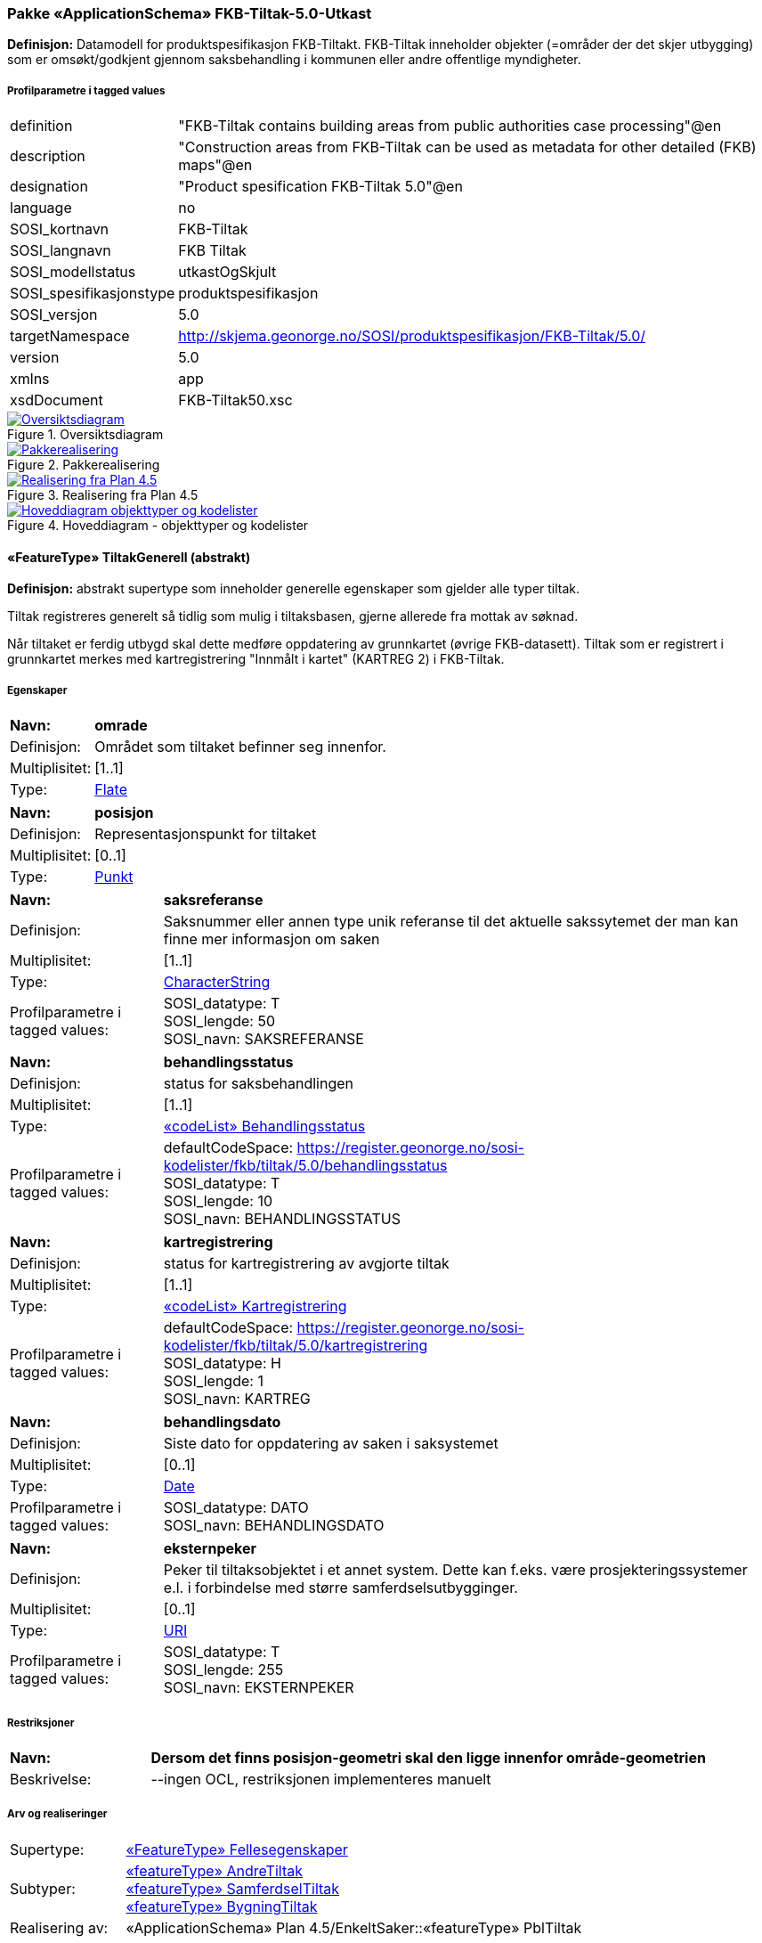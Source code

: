 === Pakke «ApplicationSchema» FKB-Tiltak-5.0-Utkast
*Definisjon:* Datamodell for produktspesifikasjon FKB-Tiltakt. FKB-Tiltak inneholder objekter (=omr&#229;der der det skjer utbygging) som er oms&#248;kt/godkjent gjennom saksbehandling i kommunen eller andre offentlige myndigheter.
 
===== Profilparametre i tagged values
[cols="20,80"]
|===
|definition
|"FKB-Tiltak contains building areas from public authorities case processing"@en
 
|description
|"Construction areas from FKB-Tiltak can be used as metadata for other detailed (FKB) maps"@en
 
|designation
|"Product spesification FKB-Tiltak 5.0"@en
 
|language
|no
 
|SOSI_kortnavn
|FKB-Tiltak
 
|SOSI_langnavn
|FKB Tiltak
 
|SOSI_modellstatus
|utkastOgSkjult
 
|SOSI_spesifikasjonstype
|produktspesifikasjon
 
|SOSI_versjon
|5.0
 
|targetNamespace
|http://skjema.geonorge.no/SOSI/produktspesifikasjon/FKB-Tiltak/5.0/
 
|version
|5.0
 
|xmlns
|app
 
|xsdDocument
|FKB-Tiltak50.xsc
 
|===
 
.Oversiktsdiagram 
image::diagrammer/Oversiktsdiagram.png[link=diagrammer/Oversiktsdiagram.png,"Diagramm: Oversiktsdiagram"]
 
.Pakkerealisering 
image::diagrammer/Pakkerealisering.png[link=diagrammer/Pakkerealisering.png,"Diagramm: Pakkerealisering"]
 
.Realisering fra Plan 4.5 
image::diagrammer/Realisering fra Plan 4.5.png[link=diagrammer/Realisering fra Plan 4.5.png,"Diagramm: Realisering fra Plan 4.5"]
 
.Hoveddiagram - objekttyper og kodelister 
image::diagrammer/Hoveddiagram - objekttyper og kodelister.png[link=diagrammer/Hoveddiagram - objekttyper og kodelister.png,"Diagramm: Hoveddiagram - objekttyper og kodelister"]
 
|===
|===
 
[[tiltakgenerell]]
==== «FeatureType» TiltakGenerell (abstrakt)
*Definisjon:* abstrakt supertype som inneholder generelle egenskaper som gjelder alle typer tiltak.

Tiltak registreres generelt s&#229; tidlig som mulig i tiltaksbasen, gjerne allerede fra mottak av s&#248;knad. 

N&#229;r tiltaket er ferdig utbygd skal dette medf&#248;re oppdatering av grunnkartet (&#248;vrige FKB-datasett). Tiltak som er registrert i grunnkartet merkes med kartregistrering "Innm&#229;lt i kartet" (KARTREG 2) i FKB-Tiltak. 
 
===== Egenskaper
[cols="20,80"]
|===
|*Navn:* 
|*omrade*
 
|Definisjon: 
|Omr&#229;det som tiltaket befinner seg innenfor.
 
|Multiplisitet: 
|[1..1]
 
|Type: 
|http://skjema.geonorge.no/SOSI/basistype/Flate[Flate]
|===
[cols="20,80"]
|===
|*Navn:* 
|*posisjon*
 
|Definisjon: 
|Representasjonspunkt for tiltaket
 
|Multiplisitet: 
|[0..1]
 
|Type: 
|http://skjema.geonorge.no/SOSI/basistype/Punkt[Punkt]
|===
[cols="20,80"]
|===
|*Navn:* 
|*saksreferanse*
 
|Definisjon: 
|Saksnummer eller annen type unik referanse til det aktuelle sakssytemet der man kan finne mer informasjon om saken
 
|Multiplisitet: 
|[1..1]
 
|Type: 
|http://skjema.geonorge.no/SOSI/basistype/CharacterString[CharacterString]
|Profilparametre i tagged values: 
|
SOSI_datatype: T + 
SOSI_lengde: 50 + 
SOSI_navn: SAKSREFERANSE + 
|===
[cols="20,80"]
|===
|*Navn:* 
|*behandlingsstatus*
 
|Definisjon: 
|status for saksbehandlingen
 
|Multiplisitet: 
|[1..1]
 
|Type: 
|<<behandlingsstatus,«codeList» Behandlingsstatus>>
|Profilparametre i tagged values: 
|
defaultCodeSpace: https://register.geonorge.no/sosi-kodelister/fkb/tiltak/5.0/behandlingsstatus + 
SOSI_datatype: T + 
SOSI_lengde: 10 + 
SOSI_navn: BEHANDLINGSSTATUS + 
|===
[cols="20,80"]
|===
|*Navn:* 
|*kartregistrering*
 
|Definisjon: 
|status for kartregistrering av avgjorte tiltak
 
|Multiplisitet: 
|[1..1]
 
|Type: 
|<<kartregistrering,«codeList» Kartregistrering>>
|Profilparametre i tagged values: 
|
defaultCodeSpace: https://register.geonorge.no/sosi-kodelister/fkb/tiltak/5.0/kartregistrering + 
SOSI_datatype: H + 
SOSI_lengde: 1 + 
SOSI_navn: KARTREG + 
|===
[cols="20,80"]
|===
|*Navn:* 
|*behandlingsdato*
 
|Definisjon: 
|Siste dato for oppdatering av saken i saksystemet
 
|Multiplisitet: 
|[0..1]
 
|Type: 
|http://skjema.geonorge.no/SOSI/basistype/Date[Date]
|Profilparametre i tagged values: 
|
SOSI_datatype: DATO + 
SOSI_navn: BEHANDLINGSDATO + 
|===
[cols="20,80"]
|===
|*Navn:* 
|*eksternpeker*
 
|Definisjon: 
|Peker til tiltaksobjektet i et annet system. Dette kan f.eks. v&#230;re prosjekteringssystemer e.l. i forbindelse med st&#248;rre samferdselsutbygginger.
 
|Multiplisitet: 
|[0..1]
 
|Type: 
|http://skjema.geonorge.no/SOSI/basistype/URI[URI]
|Profilparametre i tagged values: 
|
SOSI_datatype: T + 
SOSI_lengde: 255 + 
SOSI_navn: EKSTERNPEKER + 
|===
===== Restriksjoner
[cols="20,80"]
|===
|*Navn:* 
|*Dersom det finns posisjon-geometri skal den ligge innenfor område-geometrien*
 
|Beskrivelse: 
|--ingen OCL, restriksjonen implementeres manuelt
 
|===
===== Arv og realiseringer
[cols="20,80"]
|===
|Supertype: 
|<<fellesegenskaper,«FeatureType» Fellesegenskaper>>
 
|Subtyper:
|<<andretiltak,«featureType» AndreTiltak>> +
<<samferdseltiltak,«featureType» SamferdselTiltak>> +
<<bygningtiltak,«featureType» BygningTiltak>> +
|Realisering av: 
|«ApplicationSchema» Plan 4.5/EnkeltSaker::«featureType» PblTiltak +
|===
 
|===
|===
 
[[bygningtiltak]]
==== «featureType» BygningTiltak
*Definisjon:* Tiltak som gjelder Bygning etter plan- og bygningsloven. Kommunene er ansvarlige for saksbehandling etter Pbl og f&#248;ring av BygningTiltak i tiltaksbasen.

Bygningsnummer (og ev. bygningsendringsnummer) fra Matrikkelen registreres p&#229; tiltaket s&#229; fort bygningen er etablert i Matrikkelen. 

Omr&#229;de-geometrien til tiltaket angir omr&#229;det i grunnriss som bygningen skal bygges innenfor. Dette vil normalt samsvare med byggets planlagte yttervegger. 

Dersom man &#248;nsker &#229; gi informasjon om bygningens planlagte h&#248;yde kan dette gj&#248;res ved &#229;:

1. Angi h&#248;ydeverdier p&#229; omr&#229;degeometrien og sette h&#248;ydereferanse topp. Geometrien m&#229; inneholde m&#248;neh&#248;yde (h&#248;yeste niv&#229; p&#229; bygget). 

2. Angi en verdi for maks h&#248;yde over gjennomsnittlig terrengh&#248;yde 

3. Registrere objekter av typen BygningKnekklinje som beskriver planlagt form p&#229; bygget i 2.5D i mer detalj. 
 
===== Egenskaper
[cols="20,80"]
|===
|*Navn:* 
|*bygningsnummer*
 
|Definisjon: 
|nummerering av bygninger fra Matrikkelen. Nummeret er unikt og landsdekkende.
Merknad: For tiltak som omhandler bygninger (tiltakstype nybygg, tilbygg, påbygg, underbygg og ombygging) skal bygningsnummer overføres til tiltaket så fort bygningsnummeret er etablert i Matrikkelen.
 
|Multiplisitet: 
|[0..1]
 
|Type: 
|<<integer,«dataType» Integer>>
|Profilparametre i tagged values: 
|
SOSI_datatype: H + 
SOSI_lengde: 9 + 
SOSI_navn: BYGGNR + 
|===
[cols="20,80"]
|===
|*Navn:* 
|*bygningsendringløpenummer*
 
|Definisjon: 
|løpende nummerering av tilbygg til et hovedbygg.
Merknad:
For tiltak som omhandler bygningsendringer (tiltakstype tilbygg, påbygg, underbygg og ombygging) skal bygningsendringløpenummer overføres til tiltaket så fort løpenummeret er etablert i Matrikkelen.
 
|Multiplisitet: 
|[0..1]
 
|Type: 
|<<integer,«dataType» Integer>>
|Profilparametre i tagged values: 
|
SOSI_datatype: H + 
SOSI_lengde: 2 + 
SOSI_navn: BYGN_ENDR_LØPENR + 
|===
[cols="20,80"]
|===
|*Navn:* 
|*høydeoverbakken*
 
|Definisjon: 
|St&#248;rste h&#248;yde p&#229; tiltaket over gjennomsnittlig terrengh&#248;yde angitt i meter
 
|Multiplisitet: 
|[0..1]
 
|Type: 
|http://skjema.geonorge.no/SOSI/basistype/Real[Real]
|Profilparametre i tagged values: 
|
SOSI_datatype: D + 
SOSI_lengde: 10 + 
SOSI_navn: HOB + 
|===
[cols="20,80"]
|===
|*Navn:* 
|*høydereferanse*
 
|Definisjon: 
|koordinatregistering utf&#248;rt p&#229; topp eller bunn av et objekt
 
|Multiplisitet: 
|[1..1]
 
|Type: 
|<<høydereferanse,«CodeList» Høydereferanse>>
|Profilparametre i tagged values: 
|
defaultCodeSpace: https://register.geonorge.no/sosi-kodelister/fkb/generell/5.0/hoydereferanse + 
SOSI_datatype: T + 
SOSI_lengde: 6 + 
SOSI_navn: HREF + 
|===
===== Roller
[cols="20,80"]
|===
|*Rollenavn:* 
|*beskriverTakform*
 
|Definisjon:
|knekklinjer som beskriver takformen til bygningstiltaket
 
|Multiplisitet: 
|[0..*]
 
|Til klasse
|<<bygningknekklinje,«featureType» BygningKnekklinje>>
|===
===== Arv og realiseringer
[cols="20,80"]
|===
|Supertype: 
|<<tiltakgenerell,«FeatureType» TiltakGenerell>>
 
|===
 
|===
|===
 
[[samferdseltiltak]]
==== «featureType» SamferdselTiltak
*Definisjon:* Tiltak som gjelder utbygging av infrastruktur for samferdsel. 

Tiltaksansvarlig har ansvar for &#229; oppdatere tiltaksbasen med informasjon om saksbehandling og framdrift samt &#229; oppdatere grunnkartet med nye data n&#229;r utbyggingen er ferdigstilt.
 
===== Egenskaper
[cols="20,80"]
|===
|*Navn:* 
|*tiltaksansvarlig*
 
|Definisjon: 
|hvilket forvaltningsniv&#229;/etat som er ansvarlig for oppf&#248;lging av tiltaket 
 
|Multiplisitet: 
|[1..1]
 
|Type: 
|<<tiltaksansvarlig,«CodeList» Tiltaksansvarlig>>
|Profilparametre i tagged values: 
|
defaultCodeSpace: https://register.geonorge.no/sosi-kodelister/fkb/tiltak/5.0/tiltaksansvarlig + 
SOSI_datatype: T + 
SOSI_lengde: 25 + 
SOSI_navn: TILTAKSANSVARLIG + 
|===
===== Arv og realiseringer
[cols="20,80"]
|===
|Supertype: 
|<<tiltakgenerell,«FeatureType» TiltakGenerell>>
 
|===
 
|===
|===
 
[[andretiltak]]
==== «featureType» AndreTiltak
*Definisjon:* andre typer tiltak enn tiltak for bygninger og samferdselsutbygging.

Tiltaksansvarlig har ansvar for &#229; oppdatere tiltaksbasen med informasjon om saksbehandling og framdrift samt &#229; oppdatere grunnkartet med nye data n&#229;r utbyggingen er ferdigstilt.
 
===== Egenskaper
[cols="20,80"]
|===
|*Navn:* 
|*tiltaksansvarlig*
 
|Definisjon: 
|hvilket forvaltningsniv&#229;/etat som er ansvarlig for oppf&#248;lging av tiltaket 
 
|Multiplisitet: 
|[1..1]
 
|Type: 
|<<tiltaksansvarlig,«CodeList» Tiltaksansvarlig>>
|Profilparametre i tagged values: 
|
defaultCodeSpace: https://register.geonorge.no/sosi-kodelister/fkb/tiltak/5.0/tiltaksansvarlig + 
SOSI_datatype: T + 
SOSI_lengde: 25 + 
SOSI_navn: TILTAKSANSVARLIG + 
|===
[cols="20,80"]
|===
|*Navn:* 
|*andretiltak*
 
|Definisjon: 
|andre type tiltak enn de som omfattes av plan- og bygningsloven
 
|Multiplisitet: 
|[1..1]
 
|Type: 
|<<andretiltaktype,«CodeList» AndretiltakType>>
|Profilparametre i tagged values: 
|
defaultCodeSpace: https://register.geonorge.no/sosi-kodelister/fkb/tiltak/5.0/tiltakstypeandre + 
SOSI_datatype: T + 
SOSI_lengde: 25 + 
SOSI_navn: TILTAKTYPEANDRE + 
|===
===== Arv og realiseringer
[cols="20,80"]
|===
|Supertype: 
|<<tiltakgenerell,«FeatureType» TiltakGenerell>>
 
|===
 
|===
|===
 
[[bygningknekklinje]]
==== «featureType» BygningKnekklinje
*Definisjon:* Geometri som beskriver takformen til bygningen i 2.5D. Som minimum b&#248;r toppen av byggets avgrensninger registreres og gjerne ogs&#229; knekklinjer som beskriver takformen inne p&#229; taket (m&#248;nelinjer, taksprang osv.)
 
===== Egenskaper
[cols="20,80"]
|===
|*Navn:* 
|*grense*
 
|Definisjon: 
|forløp som følger overgang mellom ulike fenomener
 
|Multiplisitet: 
|[1..1]
 
|Type: 
|<<kurve,Kurve>>
|===
[cols="20,80"]
|===
|*Navn:* 
|*kartregistrering*
 
|Definisjon: 
|status for kartregistrering av avgjorte tiltak
 
|Multiplisitet: 
|[1..1]
 
|Type: 
|<<kartregistrering,«codeList» Kartregistrering>>
|Profilparametre i tagged values: 
|
defaultCodeSpace: https://register.geonorge.no/sosi-kodelister/fkb/tiltak/5.0/kartregistrering + 
SOSI_datatype: H + 
SOSI_lengde: 1 + 
SOSI_navn: KARTREG + 
|===
[cols="20,80"]
|===
|*Navn:* 
|*knekklinjetype*
 
|Definisjon: 
|Type knekklinje som beskriver takformen i 2.5D
 
|Multiplisitet: 
|[1..1]
 
|Type: 
|<<knekklinjetype,«codeList» Knekklinjetype>>
|Profilparametre i tagged values: 
|
defaultCodeSpace: https://register.geonorge.no/sosi-kodelister/fkb/tiltak/5.0/knekklinjetype + 
SOSI_datatype: T + 
SOSI_lengde: 25 + 
SOSI_navn: KNEKKLINJETYPE + 
|===
===== Arv og realiseringer
[cols="20,80"]
|===
|Supertype: 
|<<fellesegenskaper,«FeatureType» Fellesegenskaper>>
 
|===
 
|===
|===
 
[[behandlingsstatus]]
==== «codeList» Behandlingsstatus
*Definisjon:* status for sakbehandlingen
 
===== Profilparametre i tagged values
[cols="20,80"]
|===
|asDictionary
|true
 
|codeList
|https://register.geonorge.no/sosi-kodelister/fkb/tiltak/5.0/behandlingsstatus
 
|SOSI_datatype
|T
 
|SOSI_lengde
|10
 
|SOSI_navn
|BEHANDLINGSSTATUS
 
|===
Koder fra ekstern kodeliste kan hentes fra register: https://register.geonorge.no/sosi-kodelister/fkb/tiltak/5.0/behandlingsstatus
 
 
|===
|===
 
[[kartregistrering]]
==== «codeList» Kartregistrering
*Definisjon:* status for kartregistrering av avgjorte tiltak. Når tiltaket er lagt inn i grunnkartet (et av de andre FKB-datasettene) endres verdien til "2 - Innmålt i kartet"
 
===== Profilparametre i tagged values
[cols="20,80"]
|===
|asDictionary
|true
 
|codeList
|https://register.geonorge.no/sosi-kodelister/fkb/tiltak/5.0/kartregistrering
 
|SOSI_datatype
|H
 
|SOSI_lengde
|1
 
|SOSI_navn
|KARTREG
 
|===
Koder fra ekstern kodeliste kan hentes fra register: https://register.geonorge.no/sosi-kodelister/fkb/tiltak/5.0/kartregistrering
 
 
|===
|===
 
[[tiltaksansvarlig]]
==== «CodeList» Tiltaksansvarlig
*Definisjon:* hvilket forvaltningsniv&#229;/etat som er ansvarlig for oppf&#248;lging av tiltaket 
 
===== Profilparametre i tagged values
[cols="20,80"]
|===
|asDictionary
|true
 
|codeList
|https://register.geonorge.no/sosi-kodelister/fkb/tiltak/5.0/tiltaksansvarlig
 
|SOSI_datatype
|T
 
|SOSI_lengde
|25
 
|SOSI_navn
|TILTAKSANSVARLIG
 
|===
Koder fra ekstern kodeliste kan hentes fra register: https://register.geonorge.no/sosi-kodelister/fkb/tiltak/5.0/tiltaksansvarlig
 
 
|===
|===
 
[[andretiltaktype]]
==== «CodeList» AndretiltakType
*Definisjon:* forskjellige typer tiltak som fanges kan fanges opp gjennom s&#248;knader og saksbehandling hos en offentlig myndighet 
 
===== Profilparametre i tagged values
[cols="20,80"]
|===
|asDictionary
|true
 
|codeList
|https://register.geonorge.no/sosi-kodelister/fkb/tiltak/5.0/tiltakstypeandre
 
|SOSI_datatype
|T
 
|SOSI_lengde
|25
 
|SOSI_navn
|TILTAKTYPEANDRE
 
|===
Koder fra ekstern kodeliste kan hentes fra register: https://register.geonorge.no/sosi-kodelister/fkb/tiltak/5.0/tiltakstypeandre
 
 
|===
|===
 
[[knekklinjetype]]
==== «codeList» Knekklinjetype
*Definisjon:* Type knekklinje som beskriver takformen i 2.5D
 
===== Profilparametre i tagged values
[cols="20,80"]
|===
|asDictionary
|true
 
|codeList
|https://register.geonorge.no/sosi-kodelister/fkb/tiltak/5.0/knekklinjetype
 
|SOSI_datatype
|T
 
|SOSI_lengde
|25
 
|SOSI_navn
|KNEKKLINJETYPE
 
|===
Koder fra ekstern kodeliste kan hentes fra register: https://register.geonorge.no/sosi-kodelister/fkb/tiltak/5.0/knekklinjetype
 
<<<
|===
|===
=== Pakke: Generelle elementer
*Definisjon:* pakke med elementer som realiserer tilsvarende elementer i FKB Generell del 5.0

Merknad:
Kopieres direkte inn i de enkelte FKB-datasettene
 
.Oversiktsdiagram Fellesegenskaper 
image::diagrammer/Oversiktsdiagram Fellesegenskaper.png[link=diagrammer/Oversiktsdiagram Fellesegenskaper.png,"Diagramm: Oversiktsdiagram Fellesegenskaper"]
 
.Realisering fra SOSI generell del 
image::diagrammer/Realisering fra SOSI generell del.png[link=diagrammer/Realisering fra SOSI generell del.png,"Diagramm: Realisering fra SOSI generell del"]
 
.Hoveddiagram Posisjonskvalitet 
image::diagrammer/Hoveddiagram Posisjonskvalitet.png[link=diagrammer/Hoveddiagram Posisjonskvalitet.png,"Diagramm: Hoveddiagram Posisjonskvalitet"]
 
|===
|===
 
[[fellesegenskaper]]
==== «FeatureType» Fellesegenskaper (abstrakt)
*Definisjon:* abstrakt objekttype som bærer sentrale egenskaper som er anbefalt for bruk i produktspesifikasjoner.

Merknad: Disse egenskapene skal derfor ikke modelleres inn i fagområdemodeller.
 
===== Egenskaper
[cols="20,80"]
|===
|*Navn:* 
|*identifikasjon*
 
|Definisjon: 
|unik identifikasjon av et objekt 

Merknad FKB:
Unik identifikasjon av et objekt, ivaretas av den ansvarlige produsent/forvalter, og som kan benyttes av eksterne applikasjoner som referanse til objektet.

Den unike identifikatoren er unik for kartobjektet og skal ikke endres i kartobjektets levetid. Dette m&#229; ikke forveksles med en tematisk identifikator (for eksempel bygningsnummer) som unikt identifiserer et objekt i virkeligheten. En bygning med samme bygningsnummer vil kunne representeres i mange kartprodukter der det finnes en unik identifikasjon i hver av dem.

For FKB benyttes UUID (Universally unique identifier) som lokalId. Dette inneb&#230;rer at lokalId alene alltid vil v&#230;re unik. Likevel skal alltid navnerom ogs&#229; angis. Navnerom angir FKB-datasettet.
 
|Multiplisitet: 
|[1..1]
 
|Type: 
|<<identifikasjon,«dataType» Identifikasjon>>
|Profilparametre i tagged values: 
|
SOSI_navn: IDENT + 
|===
[cols="20,80"]
|===
|*Navn:* 
|*oppdateringsdato*
 
|Definisjon: 
|tidspunkt for siste endring p&#229; objektet 

Merknad FKB: 

Denne datoen viser datasystemets siste endring p&#229; dataobjektet. Egenskapen settes av forvaltningssystemet etter f&#248;lgende regler:

i. Oppdateringsdato er tidspunkt for oppdatering av databasen og settes av forvaltningsbasen (ikke av klienten).

ii. Oppdateringsdato skal endres ogs&#229; hvis det er kopidata som blir endret eller importert i en ”kopibase”.

iii. N&#229;r avgrensingslinjene til en flate endres, skal flateobjektet f&#229; ny oppdateringsdato.

iv. Oppdateringsdato skal endres hvis en egenskap endres.
 
|Multiplisitet: 
|[1..1]
 
|Type: 
|http://skjema.geonorge.no/SOSI/basistype/DateTime[DateTime]
|Profilparametre i tagged values: 
|
definition: "Date and time at which this version of the spatial object was inserted or changed in the spatial data set."@en + 
SOSI_datatype: DATOTID + 
SOSI_navn: OPPDATERINGSDATO + 
|===
[cols="20,80"]
|===
|*Navn:* 
|*datafangstdato*
 
|Definisjon: 
|dato n&#229;r objektet siste gang ble registrert/observert/m&#229;lt i terrenget
 
|Multiplisitet: 
|[0..1]
 
|Type: 
|http://skjema.geonorge.no/SOSI/basistype/Date[Date]
|Profilparametre i tagged values: 
|
SOSI_datatype: DATO + 
SOSI_navn: DATAFANGSTDATO + 
|===
[cols="20,80"]
|===
|*Navn:* 
|*kvalitet*
 
|Definisjon: 
|beskrivelse av kvaliteten p&#229; stedfestingen.
 
|Multiplisitet: 
|[0..1]
 
|Type: 
|<<posisjonskvalitet,«dataType» Posisjonskvalitet>>
|Profilparametre i tagged values: 
|
SOSI_navn: KVALITET + 
|===
[cols="20,80"]
|===
|*Navn:* 
|*informasjon*
 
|Definisjon: 
|generell opplysning.

Merknad FKB:
Mulighet til &#229; legge inn utfyllende informasjon om objektet. Egenskapen b&#248;r bare brukes til &#229; legge inn ekstra informasjon om enkeltobjekter. Egenskapen b&#248;r ikke brukes til &#229; systematisk angi ekstrainformasjon om mange/alle objekter i et datasett.
 
|Multiplisitet: 
|[0..1]
 
|Type: 
|http://skjema.geonorge.no/SOSI/basistype/CharacterString[CharacterString]
|Profilparametre i tagged values: 
|
SOSI_datatype: T + 
SOSI_lengde: 255 + 
SOSI_navn: INFORMASJON + 
|===
[cols="20,80"]
|===
|*Navn:* 
|*medium*
 
|Definisjon: 
|objektets beliggenhet i forhold til jordoverflaten
 
|Multiplisitet: 
|[1..1]
 
|Type: 
|<<medium,«CodeList» Medium>>
|Profilparametre i tagged values: 
|
defaultCodeSpace: https://register.geonorge.no/sosi-kodelister/fkb/generell/5.0/medium + 
SOSI_datatype: T + 
SOSI_lengde: 1 + 
SOSI_navn: MEDIUM + 
|===
===== Arv og realiseringer
[cols="20,80"]
|===
|Subtyper:
|<<tiltakgenerell,«FeatureType» TiltakGenerell>> +
<<bygningknekklinje,«featureType» BygningKnekklinje>> +
|Realisering av: 
|«ApplicationSchema» FKB Generell del-5.0Utkast/Generelle elementer::«FeatureType» Fellesegenskaper +
«ApplicationSchema» Generelle typer 5.1/SOSI_Fellesegenskaper og SOSI_Objekt::«FeatureType» SOSI_Objekt +
 
|===
 
|===
|===
 
[[identifikasjon]]
==== «dataType» Identifikasjon
*Definisjon:* Unik identifikasjon av et objekt i et datasett, forvaltet av den ansvarlige produsent/forvalter, og kan benyttes av eksterne applikasjoner som stabil referanse til objektet. 

Merknad 1: Denne objektidentifikasjonen må ikke forveksles med en tematisk objektidentifikasjon, slik som f.eks bygningsnummer. 

Merknad 2: Denne unike identifikatoren vil ikke endres i løpet av objektets levetid, og ikke gjenbrukes i andre objekt. 
 
===== Profilparametre i tagged values
[cols="20,80"]
|===
|SOSI_navn
|IDENT
 
|===
===== Egenskaper
[cols="20,80"]
|===
|*Navn:* 
|*lokalId*
 
|Definisjon: 
|lokal identifikator av et objekt

Merknad: Det er dataleverend&#248;rens ansvar &#229; s&#248;rge for at den lokale identifikatoren er unik innenfor navnerommet. For FKB-data benyttes UUID som lokalId.
 
|Multiplisitet: 
|[1..1]
 
|Type: 
|http://skjema.geonorge.no/SOSI/basistype/CharacterString[CharacterString]
|Profilparametre i tagged values: 
|
SOSI_datatype: T + 
SOSI_lengde: 100 + 
SOSI_navn: LOKALID + 
|===
[cols="20,80"]
|===
|*Navn:* 
|*navnerom*
 
|Definisjon: 
|navnerom som unikt identifiserer datakilden til et objekt, anbefales å være en http-URI

Eksempel: http://data.geonorge.no/SentraltStedsnavnsregister/1.0

Merknad : Verdien for nanverom vil eies av den dataprodusent som har ansvar for de unike identifikatorene og må være registrert i data.geonorge.no eller data.norge.no
 
|Multiplisitet: 
|[1..1]
 
|Type: 
|http://skjema.geonorge.no/SOSI/basistype/CharacterString[CharacterString]
|Profilparametre i tagged values: 
|
SOSI_datatype: T + 
SOSI_lengde: 100 + 
SOSI_navn: NAVNEROM + 
|===
[cols="20,80"]
|===
|*Navn:* 
|*versjonId*
 
|Definisjon: 
|identifikasjon av en spesiell versjon av et geografisk objekt (instans)
 
|Multiplisitet: 
|[0..1]
 
|Type: 
|http://skjema.geonorge.no/SOSI/basistype/CharacterString[CharacterString]
|Profilparametre i tagged values: 
|
SOSI_datatype: T + 
SOSI_lengde: 100 + 
SOSI_navn: VERSJONID + 
|===
===== Arv og realiseringer
[cols="20,80"]
|===
|Realisering av: 
|«ApplicationSchema» Generelle typer 5.1/SOSI_Fellesegenskaper og SOSI_Objekt::«dataType» Identifikasjon +
|===
 
|===
|===
 
[[posisjonskvalitet]]
==== «dataType» Posisjonskvalitet
*Definisjon:* beskrivelse av kvaliteten p&#229; stedfestingen.

Merknad:
Posisjonskvalitet er ikke konform med  kvalitetsmodellen i ISO slik den er defineret i ISO19157:2013, men er en videref&#248;ring av tildligere brukte kvalitetsegenskaper i SOSI. FKB 5.0 innf&#248;rer en egen variant av datatypen Posisjonskvalitet der kodeliste m&#229;lemetode er byttet ut med den mer generelle kodelista Datafangstmetode. 
 
===== Profilparametre i tagged values
[cols="20,80"]
|===
|SOSI_navn
|KVALITET
 
|===
===== Egenskaper
[cols="20,80"]
|===
|*Navn:* 
|*datafangstmetode*
 
|Definisjon: 
|metode for datafangst. 
Egenskapen beskriver datafangstmetode for grunnrisskoordinater (x,y), eller for b&#229;de grunnriss og h&#248;yde (x,y,z) dersom det ikke er oppgitt noen verdi for datafangstmetodeH&#248;yde.
 
|Multiplisitet: 
|[1..1]
 
|Type: 
|<<datafangstmetode,«CodeList» Datafangstmetode>>
|Profilparametre i tagged values: 
|
defaultCodeSpace: https://register.geonorge.no/sosi-kodelister/fkb/generell/5.0/datafangstmetode + 
SOSI_datatype: T + 
SOSI_lengde: 3 + 
SOSI_lengde: 3 + 
SOSI_navn: DATAFANGSTMETODE + 
|===
[cols="20,80"]
|===
|*Navn:* 
|*nøyaktighet*
 
|Definisjon: 
|standardavviket til posisjoneringa av objektet oppgitt i cm

I de aller fleste sammenhenger benyttes en ansl&#229;tt eller forventet verdi for standardavvik, men dersom man har en beregnet verdi skal denne benyttes. 

For objekter med punktgeometri benyttes verdi for punktstandardavvik. For objekter med kurvegeometri benyttes standardavviket for tverravviket fra kurva. For objekter med overflate- eller volumgeometri er forst&#229;elsen at standardavviket beregnes ut fra (3D) avvikene mellom sann posisjon og n&#230;rmeste punkt p&#229; overflata. 

Merknad:

Verdien er ment &#229; beskrive n&#248;yaktigheten til objektet sammenlignet med sann verdi. Standardavvik er i utgangspunktet et m&#229;l p&#229; det tilfeldige avviket og det inneb&#230;rer at vi forutsetter at det systematiske avviket i liten grad p&#229;virker n&#248;yaktigheten til posisjoneringa. For fotogrammetriske data settes som hovedregel verdien lik kravet til standardavvik ved datafangst. Se standarden Geodatakvalitet for n&#230;rmere definisjon av standardavvik og hvordan dette defineres, beregnes og kontrolleres.
 
|Multiplisitet: 
|[0..1]
 
|Type: 
|http://skjema.geonorge.no/SOSI/basistype/Integer[Integer]
|Profilparametre i tagged values: 
|
SOSI_datatype: H + 
SOSI_lengde: 6 + 
SOSI_navn: NØYAKTIGHET + 
|===
[cols="20,80"]
|===
|*Navn:* 
|*synbarhet*
 
|Definisjon: 
|beskrivelse av hvor godt objektene framg&#229;r i datagrunnlaget for posisjonering (f.eks. flybildene).
 
|Multiplisitet: 
|[0..1]
 
|Type: 
|<<synbarhet,«CodeList» Synbarhet>>
|Profilparametre i tagged values: 
|
defaultCodeSpace: https://register.geonorge.no/sosi-kodelister/fkb/generell/5.0/synbarhet + 
SOSI_datatype: H + 
SOSI_lengde: 1 + 
SOSI_navn: SYNBARHET + 
|===
[cols="20,80"]
|===
|*Navn:* 
|*datafangstmetodeHøyde*
 
|Definisjon: 
|metoden brukt for h&#248;yderegistrering av posisjon.

Det er bare n&#248;dvending &#229; angi en verdi for egenskapen dersom datafangstmetode for h&#248;yde avviker fra datafangstmetode for grunnriss.

 
|Multiplisitet: 
|[0..1]
 
|Type: 
|<<datafangstmetode,«CodeList» Datafangstmetode>>
|Profilparametre i tagged values: 
|
defaultCodeSpace: https://register.geonorge.no/sosi-kodelister/fkb/generell/5.0/datafangstmetode + 
SOSI_datatype: T + 
SOSI_lengde: 3 + 
SOSI_navn: DATAFANGSTMETODEHØYDE + 
|===
[cols="20,80"]
|===
|*Navn:* 
|*nøyaktighetHøyde*
 
|Definisjon: 
|standardavviket til posisjoneringa av objektet oppgitt i cm

I de aller fleste sammenhenger benyttes en ansl&#229;tt eller forventet verdi for standardavvik, men dersom man har en beregnet verdi skal denne benyttes. 

For objekter med punktgeometri benyttes verdi for punktstandardavvik. For objekter med kurvegeometri benyttes standardavviket for tverravviket fra kurva. For objekter med overflate- eller volumgeometri er forst&#229;elsen at standardavviket beregnes ut fra (3D) avvikene mellom sann posisjon og n&#230;rmeste punkt p&#229; overflata. 

Merknad:

Verdien er ment &#229; beskrive n&#248;yaktigheten til objektet sammenlignet med sann verdi. Standardavvik er i utgangspunktet et m&#229;l p&#229; det tilfeldige avviket og det inneb&#230;rer at vi forutsetter at det systematiske avviket i liten grad p&#229;virker n&#248;yaktigheten til posisjoneringa. For fotogrammetriske data settes som hovedregel verdien lik kravet til standardavvik ved datafangst. Se standarden Geodatakvalitet for n&#230;rmere definisjon av standardavvik og hvordan dette defineres, beregnes og kontrolleres.
 
|Multiplisitet: 
|[0..1]
 
|Type: 
|http://skjema.geonorge.no/SOSI/basistype/Integer[Integer]
|Profilparametre i tagged values: 
|
SOSI_datatype: H + 
SOSI_lengde: 6 + 
SOSI_navn: H-NØYAKTIGHET + 
|===
===== Restriksjoner
[cols="20,80"]
|===
|*Navn:* 
|*Datafangstmetode Digitalisert skal ikke brukes på egenskapen datafangstmetodeHøyde*
 
|Beskrivelse: 
|inv: self.datafangstmetodeH&#248;yde &lt;&gt; 'dig'
 
|===
===== Arv og realiseringer
[cols="20,80"]
|===
|Realisering av: 
|«ApplicationSchema» Generelle typer 5.1/SOSI_Fellesegenskaper og SOSI_Objekt::«dataType» Posisjonskvalitet +
|===
 
|===
|===
 
[[synbarhet]]
==== «CodeList» Synbarhet
*Definisjon:* synbarhet beskriver hvor godt objektene framg&#229;r i datagrunnlaget for posisjonering (f.eks. flybildene).
 
===== Profilparametre i tagged values
[cols="20,80"]
|===
|asDictionary
|true
 
|codeList
|https://register.geonorge.no/sosi-kodelister/fkb/generell/5.0/synbarhet
 
|SOSI_datatype
|H
 
|SOSI_lengde
|1
 
|SOSI_navn
|SYNBARHET
 
|===
Koder fra ekstern kodeliste kan hentes fra register: https://register.geonorge.no/sosi-kodelister/fkb/generell/5.0/synbarhet
 
 
|===
|===
 
[[datafangstmetode]]
==== «CodeList» Datafangstmetode
*Definisjon:* metode for datafangst. 

Datafangstmetoden beskriver hvordan selve vektordataene er posisjonert fra et datagrunnlag (observasjoner med landm&#229;lingsutstyr, fotogrammetrisk stereomodell, digital terrengmodell etc.) og ikke prosessen med &#229; innhente det bakenforliggende datagrunnlaget.
 
===== Profilparametre i tagged values
[cols="20,80"]
|===
|asDictionary
|true
 
|codeList
|https://register.geonorge.no/sosi-kodelister/fkb/generell/5.0/datafangstmetode
 
|SOSI_datatype
|T
 
|SOSI_lengde
|3
 
|SOSI_navn
|DATAFANGSTMETODE
 
|===
Koder fra ekstern kodeliste kan hentes fra register: https://register.geonorge.no/sosi-kodelister/fkb/generell/5.0/datafangstmetode
 
 
|===
|===
 
[[høydereferanse]]
==== «CodeList» Høydereferanse
*Definisjon:* koordinatregistering utf&#248;rt p&#229; topp eller bunn av et objekt
 
===== Profilparametre i tagged values
[cols="20,80"]
|===
|asDictionary
|true
 
|codeList
|https://register.geonorge.no/sosi-kodelister/fkb/generell/5.0/hoydereferanse
 
|SOSI_datatype
|T
 
|SOSI_lengde
|6
 
|SOSI_navn
|HREF
 
|===
Koder fra ekstern kodeliste kan hentes fra register: https://register.geonorge.no/sosi-kodelister/fkb/generell/5.0/hoydereferanse
 
 
|===
|===
 
[[medium]]
==== «CodeList» Medium
*Definisjon:* objektets beliggenhet i forhold til jordoverflaten

Eksempel:
Veg p&#229; bro, i tunnel, inne i et bygningsmessig anlegg, etc.
 
===== Profilparametre i tagged values
[cols="20,80"]
|===
|asDictionary
|true
 
|codeList
|https://register.geonorge.no/sosi-kodelister/fkb/generell/5.0/medium
 
|SOSI_datatype
|T
 
|SOSI_lengde
|1
 
|SOSI_navn
|MEDIUM
 
|===
Koder fra ekstern kodeliste kan hentes fra register: https://register.geonorge.no/sosi-kodelister/fkb/generell/5.0/medium
 
// End of UML-model

